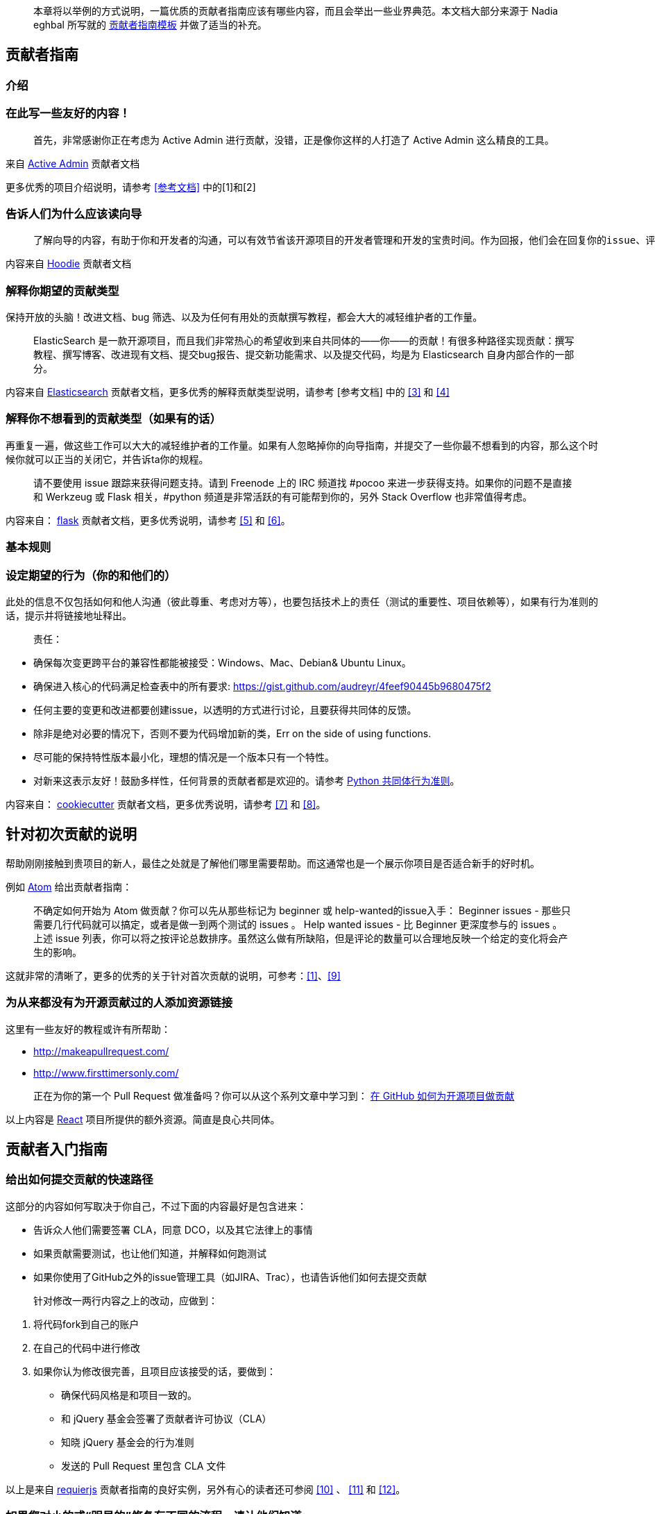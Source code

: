 
> 本章将以举例的方式说明，一篇优质的贡献者指南应该有哪些内容，而且会举出一些业界典范。本文档大部分来源于 Nadia eghbal 所写就的 https://github.com/nayafia/contributing-template[贡献者指南模板] 并做了适当的补充。

== 贡献者指南

=== 介绍

### 在此写一些友好的内容！

> 首先，非常感谢你正在考虑为 Active Admin 进行贡献，没错，正是像你这样的人打造了 Active Admin 这么精良的工具。

来自 https://github.com/activeadmin/activeadmin/blob/master/CONTRIBUTING.md[Active Admin] 贡献者文档

更多优秀的项目介绍说明，请参考 <<参考文档>> 中的[1]和[2]

### 告诉人们为什么应该读向导

>  了解向导的内容，有助于你和开发者的沟通，可以有效节省该开源项目的开发者管理和开发的宝贵时间。作为回报，他们会在回复你的issue、评估变更、以及完成你的 Pull Request 给予同样的尊重。

内容来自 https://github.com/hoodiehq/hoodie/blob/master/CONTRIBUTING.md[Hoodie] 贡献者文档

### 解释你期望的贡献类型

保持开放的头脑！改进文档、bug 筛选、以及为任何有用处的贡献撰写教程，都会大大的减轻维护者的工作量。

> ElasticSearch 是一款开源项目，而且我们非常热心的希望收到来自共同体的——你——的贡献！有很多种路径实现贡献：撰写教程、撰写博客、改进现有文档、提交bug报告、提交新功能需求、以及提交代码，均是为 Elasticsearch 自身内部合作的一部分。

内容来自 https://github.com/elastic/elasticsearch/blob/master/CONTRIBUTING.md[Elasticsearch] 贡献者文档，更多优秀的解释贡献类型说明，请参考 [参考文档] 中的 <<3>> 和 <<4>>

### 解释你不想看到的贡献类型（如果有的话）

再重复一遍，做这些工作可以大大的减轻维护者的工作量。如果有人忽略掉你的向导指南，并提交了一些你最不想看到的内容，那么这个时候你就可以正当的关闭它，并告诉ta你的规程。

> 请不要使用 issue 跟踪来获得问题支持。请到 Freenode 上的 IRC 频道找 #pocoo 来进一步获得支持。如果你的问题不是直接和 Werkzeug 或 Flask 相关，#python 频道是非常活跃的有可能帮到你的，另外 Stack Overflow 也非常值得考虑。

内容来自： https://github.com/pallets/flask/blob/master/CONTRIBUTING.rst[flask] 贡献者文档，更多优秀说明，请参考 <<5>> 和 <<6>>。

=== 基本规则

### 设定期望的行为（你的和他们的）

此处的信息不仅包括如何和他人沟通（彼此尊重、考虑对方等），也要包括技术上的责任（测试的重要性、项目依赖等），如果有行为准则的话，提示并将链接地址释出。

> 责任：

 -  确保每次变更跨平台的兼容性都能被接受：Windows、Mac、Debian& Ubuntu Linux。
 -  确保进入核心的代码满足检查表中的所有要求: https://gist.github.com/audreyr/4feef90445b9680475f2
 -  任何主要的变更和改进都要创建issue，以透明的方式进行讨论，且要获得共同体的反馈。
 -  除非是绝对必要的情况下，否则不要为代码增加新的类，Err on the side of using functions.
 -  尽可能的保持特性版本最小化，理想的情况是一个版本只有一个特性。
 - 对新来这表示友好！鼓励多样性，任何背景的贡献者都是欢迎的。请参考 https://www.python.org/psf/codeofconduct/[Python 共同体行为准则]。

内容来自： https://github.com/audreyr/cookiecutter/blob/master/CONTRIBUTING.rst[cookiecutter] 贡献者文档，更多优秀说明，请参考 <<7>> 和 <<8>>。

== 针对初次贡献的说明

帮助刚刚接触到贵项目的新人，最佳之处就是了解他们哪里需要帮助。而这通常也是一个展示你项目是否适合新手的好时机。

例如 https://github.com/atom/atom/blob/master/CONTRIBUTING.md#your-first-code-contribution[Atom] 给出贡献者指南：

> 不确定如何开始为 Atom 做贡献？你可以先从那些标记为 beginner 或 help-wanted的issue入手：
Beginner issues -  那些只需要几行代码就可以搞定，或者是做一到两个测试的 issues 。
Help wanted issues - 比 Beginner 更深度参与的 issues 。
上述 issue 列表，你可以将之按评论总数排序。虽然这么做有所缺陷，但是评论的数量可以合理地反映一个给定的变化将会产生的影响。

这就非常的清晰了，更多的优秀的关于针对首次贡献的说明，可参考：<<1>>、<<9>>

=== 为从来都没有为开源贡献过的人添加资源链接

这里有一些友好的教程或许有所帮助：

* http://makeapullrequest.com/[]
* http://www.firsttimersonly.com/[]

> 正在为你的第一个 Pull Request 做准备吗？你可以从这个系列文章中学习到： https://egghead.io/series/how-to-contribute-to-an-open-source-project-on-github[在 GitHub 如何为开源项目做贡献]

以上内容是 https://github.com/facebook/react/blob/master/CONTRIBUTING.md#pull-requests[React] 项目所提供的额外资源。简直是良心共同体。

== 贡献者入门指南

=== 给出如何提交贡献的快速路径

这部分的内容如何写取决于你自己，不过下面的内容最好是包含进来：

* 告诉众人他们需要签署 CLA，同意 DCO，以及其它法律上的事情
* 如果贡献需要测试，也让他们知道，并解释如何跑测试
* 如果你使用了GitHub之外的issue管理工具（如JIRA、Trac），也请告诉他们如何去提交贡献

> 针对修改一两行内容之上的改动，应做到：

1. 将代码fork到自己的账户
2. 在自己的代码中进行修改
3. 如果你认为修改很完善，且项目应该接受的话，要做到：
   * 确保代码风格是和项目一致的。
   * 和 jQuery 基金会签署了贡献者许可协议（CLA）
   * 知晓 jQuery  基金会的行为准则
   * 发送的 Pull Request 里包含 CLA 文件

以上是来自 http://requirejs.org/docs/contributing.html[requierjs] 贡献者指南的良好实例，另外有心的读者还可参阅 <<10>> 、 <<11>> 和 <<12>>。

=== 如果您对小的或“明显的”修复有不同的流程，请让他们知道

关于此方面， https://github.com/chef/chef/blob/master/CONTRIBUTING.md#chef-obvious-fix-policy[chef] 有着非常不错的描述

> 小的贡献(比如修正拼写错误)，其内容小到不属于知识产权，可以由贡献者作为补丁提交，而不需要签署 CLA。

> 根据经验，如果更改没有引入任何新功能或创造性思维，那么更改就是明显的修复。只要更改不影响功能，一些可能的示例包括:

* 拼写、语法错误修正
* 单词更正、空格和格式的变更
* 注释清理
* 变更返回值或者静态存储了错误的代码的Bug修复
* 增加日志信息或 debug 的输出
* 改动‘元数据’文件，如 Gemfile、.gitignore、构建脚本等。
* 从一个目录或包移动文件到另外的目录或包

另外也可参考 <<13>> 即Puppet 的做法。

== 如何报告缺陷

=== 说明披露安全问题是的首要法则

至少，包括以下句子:

> 如果你发现了安全漏洞，请不要新建 issue，请发送 Email 给 xxx。

如果你不想使用自己的个人联系信息，那么需要开通“security@”的邮箱地址。更大一点的项目需要更多正式的流程来处理安全披露，如加密通信等。

> 任何事关安全的 issue 请直接提交到 security@travis-ci.org

> 为了确定自己是否在处理安全问题，请问自己以下两个问题:

> * 我可以访问不是我自己的内容吗？或者说我应该访问吗？
> * 我可以将其他人禁止使用吗？

> 如果以上两个问题的任何一个问题的答案是”是“的话，那么就可以认为这是一个安全问题。

> 提示：即使以上两个问题回答均为”否“，也不代表你处理的不是安全问题，实在确定不了的话，还请直接发送问题给security@travis-ci.org。

https://github.com/travis-ci/travis-ci/blob/master/CONTRIBUTING.md[Travis-CI] 给了我们一个非常好的例子，另外 <<14>> 、<<15>> 也不错。

=== 告诉你的贡献者如何撰写bug 报告

你可以准备好一些模板，这样人们就可以复制-粘贴（呵呵，再次节省你的工作）。Go 语言给了我们非常不错的范例：

> > 当提交一个issue，请确保回答了以下这五个问题：
>
> 1. 你使用的是Go的哪个版本（`go verison`)?
> 2. 使用的是什么处理器架构以及操作系统？
> 3. 你做了什么？
> 4. 你原本期望是什么？
> 5. 实际运行的结果？
>
> 一般的问题请到 golang-nuts 邮件列表中，而不是在此issue跟踪，在那里 gopher 们会很好的回答你的问题。

更多bug报告经常的描述，可参考 <<14>> 和 <<16>>。

== 如何为新的功能和改进提建议

=== 如果有特定的 roadmap、目标、原则、开发方式等，分享到这里

这些信息可以帮助到贡献者了解上下文，进而避免他们提出不符合项目需求的建议。（节省彼此的时间）

> Express 的哲学思想是为 HTTP 服务提供小巧的、稳定的工具集，为单个页面应用、web站点、混合、或者是公开的 HTTP API提供伟大的解决方案。

> Express 不会强制你使用任何特定的ORM 或模板引擎，通过Consolidate.js ，Express 提供了超过14中模板引擎，你可以快速的构建自己的完美框架。

https://github.com/expressjs/express#philosophy[Express.js] 这份原则声明就为我们提供了非常好的例子，<<10>> 做的也非常不错，供参考。

=== 解释建议某个特性所需的过程

如果是前后来回需要确认的话，那么这个解释就很必要了。询问他们功能的范围，仔细思考为什么这个功能是必须的，以及其将如何工作。

> 如果你发现了Elasticsearch没有你意想中的功能，你并不是第一位，也不是最后一位，请相信自己，一定会有其他有类似需求的人。Elasticsearch 有很多功能都是因为用户的需要而增加的，请在GitHub上新建一个issue，描述清楚你需要的功能，以及为何需要它，最好也描述一下它应该如何工作。

来自 https://github.com/elastic/elasticsearch/blob/master/CONTRIBUTING.md#feature-requests[Elasticsearch] 的实例。更多精彩请参考 <<17>>、<<18>>。

== 代码核对（review）流程

=== 解释代码提交之后如何能够被接受的全过程

谁来核对？在被接受之前需要谁的签名？贡献者希望在什么时候收到你的消息?贡献者如何获得提交访问(如果有的话)?

> 我们的核心团队会在每周的分类会议上查看 Pull Requests，会议是使用公开的Google Hangout进行。每周状态更新会发送到 puppet-dev 邮件列表。所有的注意事项都会记录到 Puppet 共同体 community-triage仓库，Hangout 同时也会上传到YouTube上。

> 在收到反馈后，我们期望在两周内得到答复。两周后，如果没有显示任何活动，我们可能会关闭 pull request。

https://github.com/puppetlabs/puppet/blob/master/CONTRIBUTING.md#submitting-changes[Puppet] 为我们提供了非常好的范例。另外也可参考 <<15>> 和 <<19>>。


== 共同体（community）

如果你的项目除了 GitHub 之外还有其它的通道的话，一并在这里列出。还可以作者、维护者、亦或是贡献者都可以写上，或者是说明一下响应时间的期望。

> 你可以来 https://gitter.im/cucumber/cucumber 和我们的核心团队接触，我们会在周五提供专门的时间。

https://github.com/cucumber/cucumber-ruby/blob/master/CONTRIBUTING.md#talking-with-other-devs[cucumber-ruby] 就是最好的例子。另外也可参考 <<20>> 和 <<21>>。

== 可选：代码、commit 约定、以及标签约定

以下这些内容并非必须项，但是对于简化贡献的流程等内容会有所帮助的。

=== 解释项目有特别的代码风格，如果有的话。

可参考：<<22>> <<23>>

=== 如果项目采用了一定的 commit 约定的话，请解释一番

可参考：<<24>> <<25>>

=== 如果项目的 issue 采用了标签约定的话，请解释一番

可参考：<<26>> <<27>>

==== [参考文档]

[1].  http://read-the-docs.readthedocs.org/en/latest/contribute.html[Read The Docs] 贡献者文档

[2].  https://github.com/janl/mustache.js/#contributing[Mustache.js] 贡献者文档

[3]. https://github.com/plataformatec/devise/wiki/Contributing[Devise] 贡献者文档

[4]. https://github.com/alexreisner/geocoder#known-issues[Geocoder] 贡献者文档

[5]. https://github.com/cucumber/cucumber-ruby/blob/master/CONTRIBUTING.md#about-to-create-a-new-github-issue[cucumber-ruby] 贡献者文档

[6]. http://read-the-docs.readthedocs.org/en/latest/open-source-philosophy.html#unsupported[Read the Docs] 贡献者文档

[7]. https://github.com/celery/celery/blob/master/CONTRIBUTING.rst#community-code-of-conduct[Celery] 贡献者文档

[8]. https://github.com/alexreisner/geocoder#contributing[geocoder] 贡献者文档

[9]. https://docs.djangoproject.com/en/dev/internals/contributing/new-contributors/#first-steps[Djongo] 贡献者文档的向导部分

[10]. https://github.com/activeadmin/activeadmin/blob/master/CONTRIBUTING.md#1-where-do-i-go-from-here[Active Admin] 贡献者文档

[11]. https://github.com/nodejs/node/blob/master/CONTRIBUTING.md#code-contributions[node.js] 贡献者文档

[12]. https://github.com/emberjs/ember.js/blob/master/CONTRIBUTING.md#pull-requests[Ember.js] 贡献者文档

[13]. https://github.com/puppetlabs/puppet/blob/master/CONTRIBUTING.md#making-trivial-changes[Puppet] 贡献者文档

[14]. https://github.com/celery/celery/blob/master/CONTRIBUTING.rst#security[Celery] 贡献者文档

[15]. https://github.com/expressjs/express/blob/master/Security.md[Express.js] 贡献者文档

[16]. https://github.com/atom/atom/blob/master/CONTRIBUTING.md#reporting-bugs[Atom] 贡献者文档中关于报告 Bug 的部分

[17]. https://github.com/hoodiehq/hoodie/blob/master/CONTRIBUTING.md#feature-requests[Hoodie] 贡献者文档

[18]. https://github.com/emberjs/ember.js/blob/master/CONTRIBUTING.md#requesting-a-feature[Ember.js] 贡献者文档提交功能需求

[19]. https://meteor.hackpad.com/Responding-to-GitHub-Issues-SKE2u3tkSiH[Meteor] 代码review

[20]. https://github.com/chef/chef/blob/master/CONTRIBUTING.md#-developer-office-hours[chef] 开源共同体

[21]. https://github.com/audreyr/cookiecutter#community[cookiecutter] 开源共同体说明

[22]. http://requirejs.org/docs/contributing.html#codestyle[requirejs] 代码风格指南

[23]. https://github.com/elastic/elasticsearch/blob/master/CONTRIBUTING.md#contributing-to-the-elasticsearch-codebase[elasticsearch] 代码风格指南

[24]. https://github.com/angular/material/blob/master/.github/CONTRIBUTING.md#submit[Angular] 的提交Commit注意事项

[25]. https://github.com/nodejs/node/blob/master/CONTRIBUTING.md#step-3-commit[Node.js] 的提交Commit注意事项

[26]. https://github.com/wagenet/StandardIssueLabels#standardissuelabels[StandardIssueLabels] 标签约定

[27]. https://github.com/atom/atom/blob/master/CONTRIBUTING.md#issue-and-pull-request-labels[Atom] 标签约定做的非常不错。
